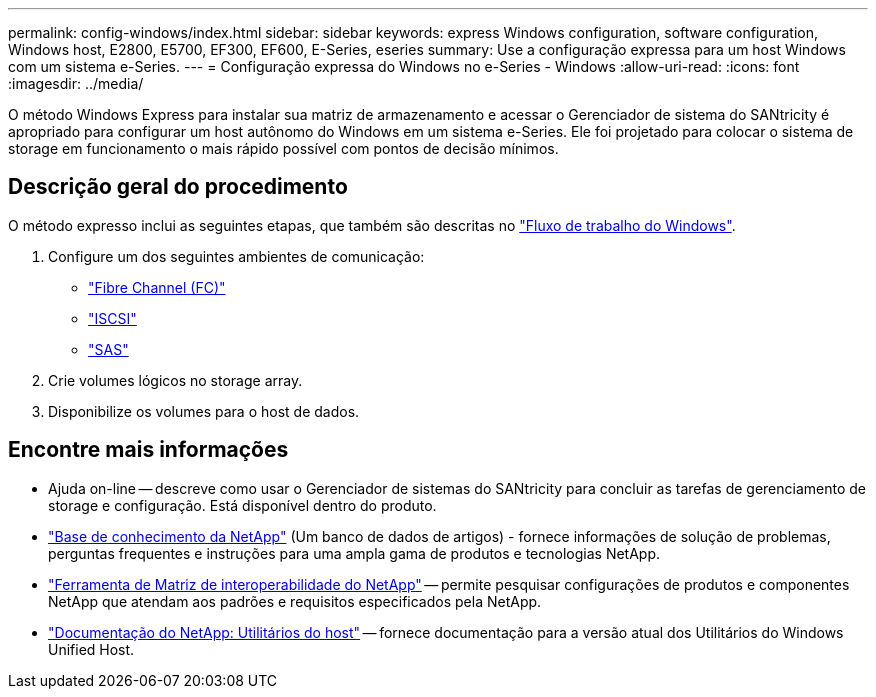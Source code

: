 ---
permalink: config-windows/index.html 
sidebar: sidebar 
keywords: express Windows configuration, software configuration, Windows host, E2800, E5700, EF300, EF600, E-Series, eseries 
summary: Use a configuração expressa para um host Windows com um sistema e-Series. 
---
= Configuração expressa do Windows no e-Series - Windows
:allow-uri-read: 
:icons: font
:imagesdir: ../media/


[role="lead"]
O método Windows Express para instalar sua matriz de armazenamento e acessar o Gerenciador de sistema do SANtricity é apropriado para configurar um host autônomo do Windows em um sistema e-Series. Ele foi projetado para colocar o sistema de storage em funcionamento o mais rápido possível com pontos de decisão mínimos.



== Descrição geral do procedimento

O método expresso inclui as seguintes etapas, que também são descritas no link:understand-windows-concept.html["Fluxo de trabalho do Windows"].

. Configure um dos seguintes ambientes de comunicação:
+
** link:fc-perform-specific-task.html["Fibre Channel (FC)"]
** link:iscsi-perform-specific-task.html["ISCSI"]
** link:sas-perform-specific-task.html["SAS"]


. Crie volumes lógicos no storage array.
. Disponibilize os volumes para o host de dados.




== Encontre mais informações

* Ajuda on-line -- descreve como usar o Gerenciador de sistemas do SANtricity para concluir as tarefas de gerenciamento de storage e configuração. Está disponível dentro do produto.
* https://kb.netapp.com/["Base de conhecimento da NetApp"^] (Um banco de dados de artigos) - fornece informações de solução de problemas, perguntas frequentes e instruções para uma ampla gama de produtos e tecnologias NetApp.
* http://mysupport.netapp.com/matrix["Ferramenta de Matriz de interoperabilidade do NetApp"^] -- permite pesquisar configurações de produtos e componentes NetApp que atendam aos padrões e requisitos especificados pela NetApp.
* http://mysupport.netapp.com/documentation/productlibrary/index.html?productID=61343["Documentação do NetApp: Utilitários do host"^] -- fornece documentação para a versão atual dos Utilitários do Windows Unified Host.

